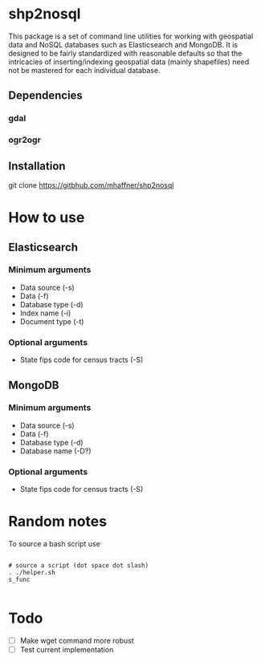* shp2nosql
This package is a set of command line utilities for working with geospatial data
and NoSQL databases such as Elasticsearch and MongoDB. It is designed to be
fairly standardized with reasonable defaults so that the intricacies of
inserting/indexing geospatial data (mainly shapefiles) need not be mastered for
each individual database.
** Dependencies
*** gdal
*** ogr2ogr
** Installation
git clone https://gitbhub.com/mhaffner/shp2nosql
* How to use 
** Elasticsearch
*** Minimum arguments
- Data source (-s)
- Data (-f)
- Database type (-d)
- Index name (-i)
- Document type (-t)
*** Optional arguments
- State fips code for census tracts (-S)
 
** MongoDB
*** Minimum arguments 
- Data source (-s)
- Data (-f)
- Database type (-d)
- Database name (-D?)
*** Optional arguments
- State fips code for census tracts (-S)
 
* Random notes
To source a bash script use
#+BEGIN_SRC shell

# source a script (dot space dot slash)
. ./helper.sh
s_func

#+END_SRC

* Todo
- [ ] Make wget command more robust
- [ ] Test current implementation
